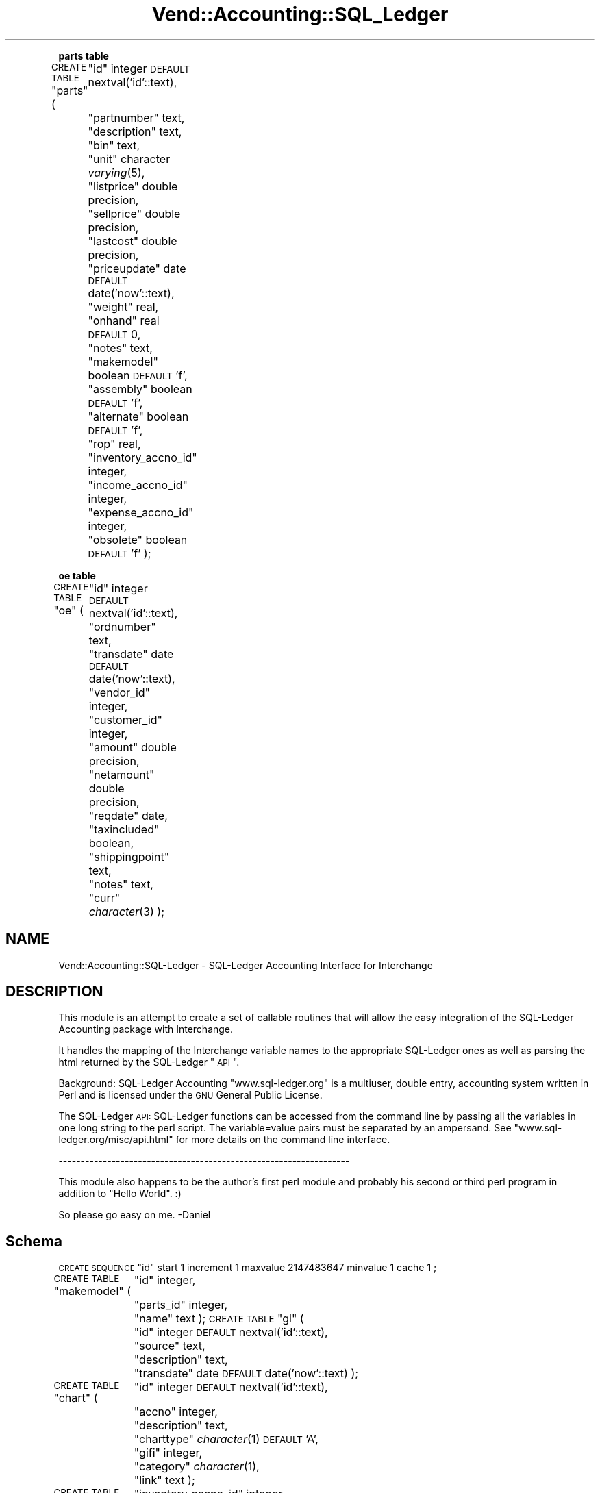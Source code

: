 .\" Automatically generated by Pod::Man v1.37, Pod::Parser v1.35
.\"
.\" Standard preamble:
.\" ========================================================================
.de Sh \" Subsection heading
.br
.if t .Sp
.ne 5
.PP
\fB\\$1\fR
.PP
..
.de Sp \" Vertical space (when we can't use .PP)
.if t .sp .5v
.if n .sp
..
.de Vb \" Begin verbatim text
.ft CW
.nf
.ne \\$1
..
.de Ve \" End verbatim text
.ft R
.fi
..
.\" Set up some character translations and predefined strings.  \*(-- will
.\" give an unbreakable dash, \*(PI will give pi, \*(L" will give a left
.\" double quote, and \*(R" will give a right double quote.  | will give a
.\" real vertical bar.  \*(C+ will give a nicer C++.  Capital omega is used to
.\" do unbreakable dashes and therefore won't be available.  \*(C` and \*(C'
.\" expand to `' in nroff, nothing in troff, for use with C<>.
.tr \(*W-|\(bv\*(Tr
.ds C+ C\v'-.1v'\h'-1p'\s-2+\h'-1p'+\s0\v'.1v'\h'-1p'
.ie n \{\
.    ds -- \(*W-
.    ds PI pi
.    if (\n(.H=4u)&(1m=24u) .ds -- \(*W\h'-12u'\(*W\h'-12u'-\" diablo 10 pitch
.    if (\n(.H=4u)&(1m=20u) .ds -- \(*W\h'-12u'\(*W\h'-8u'-\"  diablo 12 pitch
.    ds L" ""
.    ds R" ""
.    ds C` ""
.    ds C' ""
'br\}
.el\{\
.    ds -- \|\(em\|
.    ds PI \(*p
.    ds L" ``
.    ds R" ''
'br\}
.\"
.\" If the F register is turned on, we'll generate index entries on stderr for
.\" titles (.TH), headers (.SH), subsections (.Sh), items (.Ip), and index
.\" entries marked with X<> in POD.  Of course, you'll have to process the
.\" output yourself in some meaningful fashion.
.if \nF \{\
.    de IX
.    tm Index:\\$1\t\\n%\t"\\$2"
..
.    nr % 0
.    rr F
.\}
.\"
.\" For nroff, turn off justification.  Always turn off hyphenation; it makes
.\" way too many mistakes in technical documents.
.hy 0
.if n .na
.\"
.\" Accent mark definitions (@(#)ms.acc 1.5 88/02/08 SMI; from UCB 4.2).
.\" Fear.  Run.  Save yourself.  No user-serviceable parts.
.    \" fudge factors for nroff and troff
.if n \{\
.    ds #H 0
.    ds #V .8m
.    ds #F .3m
.    ds #[ \f1
.    ds #] \fP
.\}
.if t \{\
.    ds #H ((1u-(\\\\n(.fu%2u))*.13m)
.    ds #V .6m
.    ds #F 0
.    ds #[ \&
.    ds #] \&
.\}
.    \" simple accents for nroff and troff
.if n \{\
.    ds ' \&
.    ds ` \&
.    ds ^ \&
.    ds , \&
.    ds ~ ~
.    ds /
.\}
.if t \{\
.    ds ' \\k:\h'-(\\n(.wu*8/10-\*(#H)'\'\h"|\\n:u"
.    ds ` \\k:\h'-(\\n(.wu*8/10-\*(#H)'\`\h'|\\n:u'
.    ds ^ \\k:\h'-(\\n(.wu*10/11-\*(#H)'^\h'|\\n:u'
.    ds , \\k:\h'-(\\n(.wu*8/10)',\h'|\\n:u'
.    ds ~ \\k:\h'-(\\n(.wu-\*(#H-.1m)'~\h'|\\n:u'
.    ds / \\k:\h'-(\\n(.wu*8/10-\*(#H)'\z\(sl\h'|\\n:u'
.\}
.    \" troff and (daisy-wheel) nroff accents
.ds : \\k:\h'-(\\n(.wu*8/10-\*(#H+.1m+\*(#F)'\v'-\*(#V'\z.\h'.2m+\*(#F'.\h'|\\n:u'\v'\*(#V'
.ds 8 \h'\*(#H'\(*b\h'-\*(#H'
.ds o \\k:\h'-(\\n(.wu+\w'\(de'u-\*(#H)/2u'\v'-.3n'\*(#[\z\(de\v'.3n'\h'|\\n:u'\*(#]
.ds d- \h'\*(#H'\(pd\h'-\w'~'u'\v'-.25m'\f2\(hy\fP\v'.25m'\h'-\*(#H'
.ds D- D\\k:\h'-\w'D'u'\v'-.11m'\z\(hy\v'.11m'\h'|\\n:u'
.ds th \*(#[\v'.3m'\s+1I\s-1\v'-.3m'\h'-(\w'I'u*2/3)'\s-1o\s+1\*(#]
.ds Th \*(#[\s+2I\s-2\h'-\w'I'u*3/5'\v'-.3m'o\v'.3m'\*(#]
.ds ae a\h'-(\w'a'u*4/10)'e
.ds Ae A\h'-(\w'A'u*4/10)'E
.    \" corrections for vroff
.if v .ds ~ \\k:\h'-(\\n(.wu*9/10-\*(#H)'\s-2\u~\d\s+2\h'|\\n:u'
.if v .ds ^ \\k:\h'-(\\n(.wu*10/11-\*(#H)'\v'-.4m'^\v'.4m'\h'|\\n:u'
.    \" for low resolution devices (crt and lpr)
.if \n(.H>23 .if \n(.V>19 \
\{\
.    ds : e
.    ds 8 ss
.    ds o a
.    ds d- d\h'-1'\(ga
.    ds D- D\h'-1'\(hy
.    ds th \o'bp'
.    ds Th \o'LP'
.    ds ae ae
.    ds Ae AE
.\}
.rm #[ #] #H #V #F C
.\" ========================================================================
.\"
.IX Title "Vend::Accounting::SQL_Ledger 3"
.TH Vend::Accounting::SQL_Ledger 3 "2006-08-16" "perl v5.8.9" "User Contributed Perl Documentation"
.Sh "parts table"
.IX Subsection "parts table"
\&\s-1CREATE\s0 \s-1TABLE\s0 \*(L"parts\*(R" (
	\*(L"id\*(R" integer \s-1DEFAULT\s0 nextval('id'::text),
	\*(L"partnumber\*(R" text,
	\*(L"description\*(R" text,
	\*(L"bin\*(R" text,
	\*(L"unit\*(R" character \fIvarying\fR\|(5),
	\*(L"listprice\*(R" double precision,
	\*(L"sellprice\*(R" double precision,
	\*(L"lastcost\*(R" double precision,
	\*(L"priceupdate\*(R" date \s-1DEFAULT\s0 date('now'::text),
	\*(L"weight\*(R" real,
	\*(L"onhand\*(R" real \s-1DEFAULT\s0 0,
	\*(L"notes\*(R" text,
	\*(L"makemodel\*(R" boolean \s-1DEFAULT\s0 'f',
	\*(L"assembly\*(R" boolean \s-1DEFAULT\s0 'f',
	\*(L"alternate\*(R" boolean \s-1DEFAULT\s0 'f',
	\*(L"rop\*(R" real,
	\*(L"inventory_accno_id\*(R" integer,
	\*(L"income_accno_id\*(R" integer,
	\*(L"expense_accno_id\*(R" integer,
	\*(L"obsolete\*(R" boolean \s-1DEFAULT\s0 'f'
);
.Sh "oe table"
.IX Subsection "oe table"
\&\s-1CREATE\s0 \s-1TABLE\s0 \*(L"oe\*(R" (
	\*(L"id\*(R" integer \s-1DEFAULT\s0 nextval('id'::text),
	\*(L"ordnumber\*(R" text,
	\*(L"transdate\*(R" date \s-1DEFAULT\s0 date('now'::text),
	\*(L"vendor_id\*(R" integer,
	\*(L"customer_id\*(R" integer,
	\*(L"amount\*(R" double precision,
	\*(L"netamount\*(R" double precision,
	\*(L"reqdate\*(R" date,
	\*(L"taxincluded\*(R" boolean,
	\*(L"shippingpoint\*(R" text,
	\*(L"notes\*(R" text,
	\*(L"curr\*(R" \fIcharacter\fR\|(3)
);
.SH "NAME"
Vend::Accounting::SQL\-Ledger \- SQL\-Ledger Accounting Interface for Interchange
.SH "DESCRIPTION"
.IX Header "DESCRIPTION"
This module is an attempt to create a set of callable routines 
that will allow the easy integration of the SQL-Ledger Accounting 
package with Interchange. 
.PP
It handles the mapping of the Interchange variable names to the 
appropriate SQL-Ledger ones as well as parsing the html returned 
by the SQL-Ledger \*(L"\s-1API\s0\*(R".
.PP
Background: SQL-Ledger Accounting \*(L"www.sql\-ledger.org\*(R" 
is a multiuser, double entry, accounting system written in Perl 
and is licensed under the \s-1GNU\s0 General Public License. 
.PP
The SQL-Ledger \s-1API:\s0 SQL-Ledger functions can be accessed from the 
command line by passing all the variables in one long string to 
the perl script. The variable=value pairs must be separated by an 
ampersand. See \*(L"www.sql\-ledger.org/misc/api.html\*(R" for more details 
on the command line interface. 
.PP
\&\-\-\-\-\-\-\-\-\-\-\-\-\-\-\-\-\-\-\-\-\-\-\-\-\-\-\-\-\-\-\-\-\-\-\-\-\-\-\-\-\-\-\-\-\-\-\-\-\-\-\-\-\-\-\-\-\-\-\-\-\-\-\-\-\-\-
.PP
This module also happens to be the author's first perl module and probably 
his second or third perl program in addition to \*(L"Hello World\*(R". :) 
.PP
So please go easy on me. \-Daniel  
.SH "Schema"
.IX Header "Schema"
\&\s-1CREATE\s0 \s-1SEQUENCE\s0 \*(L"id\*(R" start 1 increment 1 maxvalue 2147483647 minvalue 1  cache 1 ;
.PP
\&\s-1CREATE\s0 \s-1TABLE\s0 \*(L"makemodel\*(R" (
	\*(L"id\*(R" integer,
	\*(L"parts_id\*(R" integer,
	\*(L"name\*(R" text
);
\&\s-1CREATE\s0 \s-1TABLE\s0 \*(L"gl\*(R" (
	\*(L"id\*(R" integer \s-1DEFAULT\s0 nextval('id'::text),
	\*(L"source\*(R" text,
	\*(L"description\*(R" text,
	\*(L"transdate\*(R" date \s-1DEFAULT\s0 date('now'::text)
);
.PP
\&\s-1CREATE\s0 \s-1TABLE\s0 \*(L"chart\*(R" (
	\*(L"id\*(R" integer \s-1DEFAULT\s0 nextval('id'::text),
	\*(L"accno\*(R" integer,
	\*(L"description\*(R" text,
	\*(L"charttype\*(R" \fIcharacter\fR\|(1) \s-1DEFAULT\s0 'A',
	\*(L"gifi\*(R" integer,
	\*(L"category\*(R" \fIcharacter\fR\|(1),
	\*(L"link\*(R" text
);
.PP
\&\s-1CREATE\s0 \s-1TABLE\s0 \*(L"defaults\*(R" (
	\*(L"inventory_accno_id\*(R" integer,
	\*(L"income_accno_id\*(R" integer,
	\*(L"expense_accno_id\*(R" integer,
	\*(L"fxgain_accno_id\*(R" integer,
	\*(L"fxloss_accno_id\*(R" integer,
	\*(L"invnumber\*(R" text,
	\*(L"ordnumber\*(R" text,
	\*(L"yearend\*(R" character \fIvarying\fR\|(5),
	\*(L"curr\*(R" text,
	\*(L"weightunit\*(R" character \fIvarying\fR\|(5),
	\*(L"businessnumber\*(R" text,
	\*(L"version\*(R" character \fIvarying\fR\|(8)
);
.PP
\&\s-1CREATE\s0 \s-1TABLE\s0 \*(L"acc_trans\*(R" (
	\*(L"trans_id\*(R" integer,
	\*(L"chart_id\*(R" integer,
	\*(L"amount\*(R" double precision,
	\*(L"transdate\*(R" date \s-1DEFAULT\s0 date('now'::text),
	\*(L"source\*(R" text,
	\*(L"cleared\*(R" boolean \s-1DEFAULT\s0 'f',
	\*(L"fx_transaction\*(R" boolean \s-1DEFAULT\s0 'f'
);
.PP
\&\s-1CREATE\s0 \s-1TABLE\s0 \*(L"invoice\*(R" (
	\*(L"id\*(R" integer \s-1DEFAULT\s0 nextval('id'::text),
	\*(L"trans_id\*(R" integer,
	\*(L"parts_id\*(R" integer,
	\*(L"description\*(R" text,
	\*(L"qty\*(R" real,
	\*(L"allocated\*(R" real,
	\*(L"sellprice\*(R" double precision,
	\*(L"fxsellprice\*(R" double precision,
	\*(L"discount\*(R" real,
	\*(L"assemblyitem\*(R" boolean \s-1DEFAULT\s0 'f'
);
.PP
\&\s-1CREATE\s0 \s-1TABLE\s0 \*(L"vendor\*(R" (
	\*(L"id\*(R" integer \s-1DEFAULT\s0 nextval('id'::text),
	\*(L"name\*(R" character varying(35),
	\*(L"addr1\*(R" character varying(35),
	\*(L"addr2\*(R" character varying(35),
	\*(L"addr3\*(R" character varying(35),
	\*(L"addr4\*(R" character varying(35),
	\*(L"contact\*(R" character varying(35),
	\*(L"phone\*(R" character varying(20),
	\*(L"fax\*(R" character varying(20),
	\*(L"email\*(R" text,
	\*(L"notes\*(R" text,
	\*(L"terms\*(R" smallint \s-1DEFAULT\s0 0,
	\*(L"taxincluded\*(R" boolean
);
.PP
\&\s-1CREATE\s0 \s-1TABLE\s0 \*(L"customer\*(R" (
	\*(L"id\*(R" integer \s-1DEFAULT\s0 nextval('id'::text),
	\*(L"name\*(R" character varying(35),
	\*(L"addr1\*(R" character varying(35),
	\*(L"addr2\*(R" character varying(35),
	\*(L"addr3\*(R" character varying(35),
	\*(L"addr4\*(R" character varying(35),
	\*(L"contact\*(R" character varying(35),
	\*(L"phone\*(R" character varying(20),
	\*(L"fax\*(R" character varying(20),
	\*(L"email\*(R" text,
	\*(L"notes\*(R" text,
	\*(L"discount\*(R" real,
	\*(L"taxincluded\*(R" boolean,
	\*(L"creditlimit\*(R" double precision \s-1DEFAULT\s0 0,
	\*(L"terms\*(R" smallint \s-1DEFAULT\s0 0,
	\*(L"shiptoname\*(R" character varying(35),
	\*(L"shiptoaddr1\*(R" character varying(35),
	\*(L"shiptoaddr2\*(R" character varying(35),
	\*(L"shiptoaddr3\*(R" character varying(35),
	\*(L"shiptoaddr4\*(R" character varying(35),
	\*(L"shiptocontact\*(R" character varying(20),
	\*(L"shiptophone\*(R" character varying(20),
	\*(L"shiptofax\*(R" character varying(20),
	\*(L"shiptoemail\*(R" text
);
.PP
\&\s-1CREATE\s0 \s-1TABLE\s0 \*(L"parts\*(R" (
	\*(L"id\*(R" integer \s-1DEFAULT\s0 nextval('id'::text),
	\*(L"partnumber\*(R" text,
	\*(L"description\*(R" text,
	\*(L"bin\*(R" text,
	\*(L"unit\*(R" character \fIvarying\fR\|(5),
	\*(L"listprice\*(R" double precision,
	\*(L"sellprice\*(R" double precision,
	\*(L"lastcost\*(R" double precision,
	\*(L"priceupdate\*(R" date \s-1DEFAULT\s0 date('now'::text),
	\*(L"weight\*(R" real,
	\*(L"onhand\*(R" real \s-1DEFAULT\s0 0,
	\*(L"notes\*(R" text,
	\*(L"makemodel\*(R" boolean \s-1DEFAULT\s0 'f',
	\*(L"assembly\*(R" boolean \s-1DEFAULT\s0 'f',
	\*(L"alternate\*(R" boolean \s-1DEFAULT\s0 'f',
	\*(L"rop\*(R" real,
	\*(L"inventory_accno_id\*(R" integer,
	\*(L"income_accno_id\*(R" integer,
	\*(L"expense_accno_id\*(R" integer,
	\*(L"obsolete\*(R" boolean \s-1DEFAULT\s0 'f'
);
.PP
\&\s-1CREATE\s0 \s-1TABLE\s0 \*(L"assembly\*(R" (
	\*(L"id\*(R" integer,
	\*(L"parts_id\*(R" integer,
	\*(L"qty\*(R" double precision
);
.PP
\&\s-1CREATE\s0 \s-1TABLE\s0 \*(L"ar\*(R" (
	\*(L"id\*(R" integer \s-1DEFAULT\s0 nextval('id'::text),
	\*(L"invnumber\*(R" text,
	\*(L"ordnumber\*(R" text,
	\*(L"transdate\*(R" date \s-1DEFAULT\s0 date('now'::text),
	\*(L"customer_id\*(R" integer,
	\*(L"taxincluded\*(R" boolean,
	\*(L"amount\*(R" double precision,
	\*(L"netamount\*(R" double precision,
	\*(L"paid\*(R" double precision,
	\*(L"datepaid\*(R" date,
	\*(L"duedate\*(R" date,
	\*(L"invoice\*(R" boolean \s-1DEFAULT\s0 'f',
	\*(L"shippingpoint\*(R" text,
	\*(L"terms\*(R" smallint \s-1DEFAULT\s0 0,
	\*(L"notes\*(R" text,
	\*(L"curr\*(R" \fIcharacter\fR\|(3)
);
.PP
\&\s-1CREATE\s0 \s-1TABLE\s0 \*(L"ap\*(R" (
	\*(L"id\*(R" integer \s-1DEFAULT\s0 nextval('id'::text),
	\*(L"invnumber\*(R" text,
	\*(L"transdate\*(R" date \s-1DEFAULT\s0 date('now'::text),
	\*(L"vendor_id\*(R" integer,
	\*(L"taxincluded\*(R" boolean,
	\*(L"amount\*(R" double precision,
	\*(L"netamount\*(R" double precision,
	\*(L"paid\*(R" double precision,
	\*(L"datepaid\*(R" date,
	\*(L"duedate\*(R" date,
	\*(L"invoice\*(R" boolean \s-1DEFAULT\s0 'f',
	\*(L"ordnumber\*(R" text,
	\*(L"curr\*(R" \fIcharacter\fR\|(3)
);
.PP
\&\s-1CREATE\s0 \s-1TABLE\s0 \*(L"partstax\*(R" (
	\*(L"parts_id\*(R" integer,
	\*(L"chart_id\*(R" integer
);
.PP
\&\s-1CREATE\s0 \s-1TABLE\s0 \*(L"tax\*(R" (
	\*(L"chart_id\*(R" integer,
	\*(L"rate\*(R" double precision,
	\*(L"taxnumber\*(R" text
);
.PP
\&\s-1CREATE\s0 \s-1TABLE\s0 \*(L"customertax\*(R" (
	\*(L"customer_id\*(R" integer,
	\*(L"chart_id\*(R" integer
);
.PP
\&\s-1CREATE\s0 \s-1TABLE\s0 \*(L"vendortax\*(R" (
	\*(L"vendor_id\*(R" integer,
	\*(L"chart_id\*(R" integer
);
.PP
\&\s-1CREATE\s0 \s-1TABLE\s0 \*(L"oe\*(R" (
	\*(L"id\*(R" integer \s-1DEFAULT\s0 nextval('id'::text),
	\*(L"ordnumber\*(R" text,
	\*(L"transdate\*(R" date \s-1DEFAULT\s0 date('now'::text),
	\*(L"vendor_id\*(R" integer,
	\*(L"customer_id\*(R" integer,
	\*(L"amount\*(R" double precision,
	\*(L"netamount\*(R" double precision,
	\*(L"reqdate\*(R" date,
	\*(L"taxincluded\*(R" boolean,
	\*(L"shippingpoint\*(R" text,
	\*(L"notes\*(R" text,
	\*(L"curr\*(R" \fIcharacter\fR\|(3)
);
.PP
\&\s-1CREATE\s0 \s-1TABLE\s0 \*(L"orderitems\*(R" (
	\*(L"trans_id\*(R" integer,
	\*(L"parts_id\*(R" integer,
	\*(L"description\*(R" text,
	\*(L"qty\*(R" real,
	\*(L"sellprice\*(R" double precision,
	\*(L"discount\*(R" real
);
.PP
\&\s-1CREATE\s0 \s-1TABLE\s0 \*(L"exchangerate\*(R" (
	\*(L"curr\*(R" \fIcharacter\fR\|(3),
	\*(L"transdate\*(R" date,
	\*(L"buy\*(R" double precision,
	\*(L"sell\*(R" double precision
);
